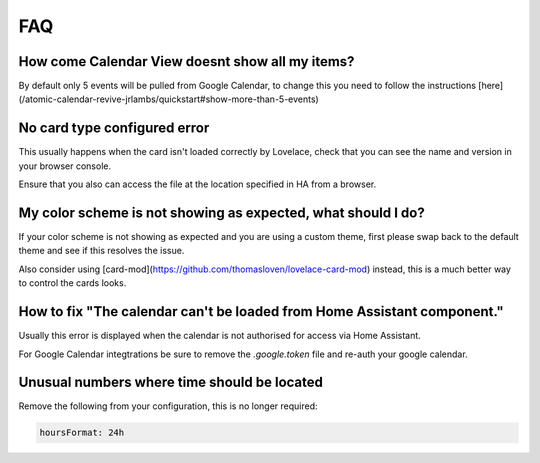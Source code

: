 ***
FAQ
***

How come Calendar View doesnt show all my items?
################################################

By default only 5 events will be pulled from Google Calendar, to change this you need to follow the instructions [here](/atomic-calendar-revive-jrlambs/quickstart#show-more-than-5-events)

No card type configured error
#############################

This usually happens when the card isn't loaded correctly by Lovelace, check that you can see the name and version in your browser console.

Ensure that you also can access the file at the location specified in HA from a browser.

My color scheme is not showing as expected, what should I do?
#############################################################

If your color scheme is not showing as expected and you are using a custom theme, first please swap back to the default theme and see if this resolves the issue.

Also consider using [card-mod](https://github.com/thomasloven/lovelace-card-mod) instead, this is a much better way to control the cards looks.

How to fix "The calendar can't be loaded from Home Assistant component."
########################################################################

Usually this error is displayed when the calendar is not authorised for access via Home Assistant.

For Google Calendar integtrations be sure to remove the `.google.token` file and re-auth your google calendar.

Unusual numbers where time should be located
############################################

Remove the following from your configuration, this is no longer required:

.. code-block:: yaml

   hoursFormat: 24h
